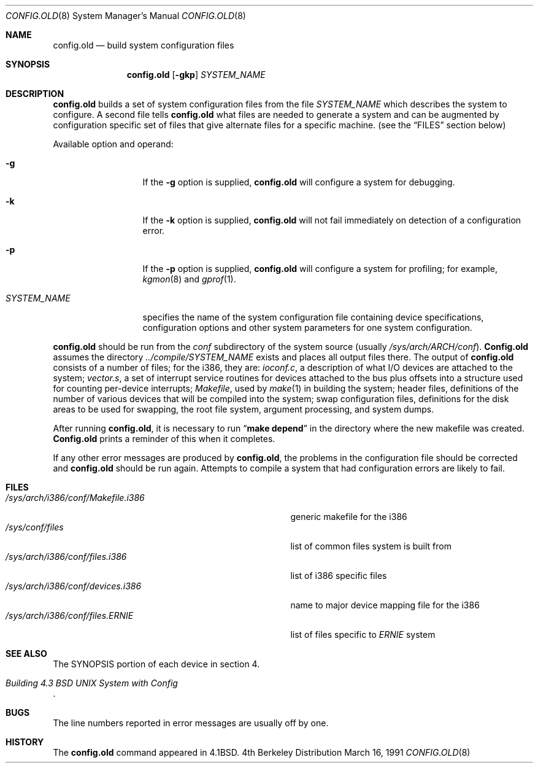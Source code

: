.\" Copyright (c) 1980, 1991 The Regents of the University of California.
.\" All rights reserved.
.\"
.\" Redistribution and use in source and binary forms, with or without
.\" modification, are permitted provided that the following conditions
.\" are met:
.\" 1. Redistributions of source code must retain the above copyright
.\"    notice, this list of conditions and the following disclaimer.
.\" 2. Redistributions in binary form must reproduce the above copyright
.\"    notice, this list of conditions and the following disclaimer in the
.\"    documentation and/or other materials provided with the distribution.
.\" 3. All advertising materials mentioning features or use of this software
.\"    must display the following acknowledgement:
.\"	This product includes software developed by the University of
.\"	California, Berkeley and its contributors.
.\" 4. Neither the name of the University nor the names of its contributors
.\"    may be used to endorse or promote products derived from this software
.\"    without specific prior written permission.
.\"
.\" THIS SOFTWARE IS PROVIDED BY THE REGENTS AND CONTRIBUTORS ``AS IS'' AND
.\" ANY EXPRESS OR IMPLIED WARRANTIES, INCLUDING, BUT NOT LIMITED TO, THE
.\" IMPLIED WARRANTIES OF MERCHANTABILITY AND FITNESS FOR A PARTICULAR PURPOSE
.\" ARE DISCLAIMED.  IN NO EVENT SHALL THE REGENTS OR CONTRIBUTORS BE LIABLE
.\" FOR ANY DIRECT, INDIRECT, INCIDENTAL, SPECIAL, EXEMPLARY, OR CONSEQUENTIAL
.\" DAMAGES (INCLUDING, BUT NOT LIMITED TO, PROCUREMENT OF SUBSTITUTE GOODS
.\" OR SERVICES; LOSS OF USE, DATA, OR PROFITS; OR BUSINESS INTERRUPTION)
.\" HOWEVER CAUSED AND ON ANY THEORY OF LIABILITY, WHETHER IN CONTRACT, STRICT
.\" LIABILITY, OR TORT (INCLUDING NEGLIGENCE OR OTHERWISE) ARISING IN ANY WAY
.\" OUT OF THE USE OF THIS SOFTWARE, EVEN IF ADVISED OF THE POSSIBILITY OF
.\" SUCH DAMAGE.
.\"
.\"     from: @(#)config.8	6.5 (Berkeley) 3/16/91
.\"	$Id: config.old.8,v 1.7 1995/04/28 07:00:59 cgd Exp $
.\"
.Dd March 16, 1991
.Dt CONFIG.OLD 8
.Os BSD 4
.Sh NAME
.Nm config.old
.Nd build system configuration files
.Sh SYNOPSIS
.Nm config.old
.Op Fl gkp
.Ar SYSTEM_NAME
.Sh DESCRIPTION
.Pp
.Nm config.old
builds a set of system configuration files from the file
.Ar SYSTEM_NAME
which describes
the system to configure.
A second file
tells
.Nm config.old
what files are needed to generate a system and
can be augmented by configuration specific set of files
that give alternate files for a specific machine.
(see the
.Sx FILES
section below)
.Pp
Available option and operand:
.Pp
.Bl -tag -width SYSTEM_NAME
.It Fl g
If the
.Fl g
option is supplied, 
.Nm config.old
will configure a system for debugging.
.It Fl k
If the
.Fl k
option is supplied, 
.Nm config.old
will not fail immediately on detection of a configuration error.
.It Fl p
If the
.Fl p
option is supplied, 
.Nm config.old
will configure a system for profiling; for example,
.Xr kgmon 8
and
.Xr gprof 1 .

.It Ar SYSTEM_NAME
specifies the name of the system configuration file
containing device specifications, configuration options
and other system parameters for one system configuration.
.El
.Pp
.Nm config.old
should be run from the
.Pa conf
subdirectory of the system source (usually
.Pa /sys/arch/ARCH/conf ) .
.Nm Config.old
assumes the directory
.Pa ../compile/SYSTEM_NAME
exists and places all output files there.  
The output of
.Nm config.old
consists of a number of files; for the
.Tn i386 ,
they are:
.Pa ioconf.c ,
a description
of what I/O devices are attached to the system;
.Pa vector.s ,
a set of interrupt service routines for devices
attached to the bus plus
offsets into a structure used for counting per-device interrupts;
.Pa Makefile ,
used by
.Xr make 1
in building the system;
header files,
definitions of
the number of various devices that will be compiled into the system;
swap configuration files,
definitions for
the disk areas to be used for swapping, the root file system,
argument processing, and system dumps.
.Pp
After running
.Nm config.old ,
it is necessary to run
.Dq Li make depend
in the directory where the new makefile
was created.
.Nm Config.old
prints a reminder of this when it completes.
.Pp
If any other error messages are produced by
.Nm config.old ,
the problems in the configuration file should be corrected and
.Nm config.old
should be run again.
Attempts to compile a system that had configuration errors
are likely to fail.
.Sh FILES
.Bl -tag -width /sys/arch/i386/conf/Makefile.i386 -compact
.It Pa /sys/arch/i386/conf/Makefile.i386
generic makefile for the
.Tn i386
.It Pa /sys/conf/files
list of common files system is built from
.It Pa /sys/arch/i386/conf/files.i386
list of
.Tn i386
specific files
.It Pa /sys/arch/i386/conf/devices.i386
name to major device mapping file for the
.Tn i386
.It Pa /sys/arch/i386/conf/files. Ns Em ERNIE
list of files specific to
.Em ERNIE
system
.El
.Sh SEE ALSO
The SYNOPSIS portion of each device in section 4.
.Rs
.%T "Building 4.3 BSD UNIX System with Config"
.Re
.Sh BUGS
The line numbers reported in error messages are usually off by one.
.Sh HISTORY
The
.Nm
command appeared in
.Bx 4.1 .

